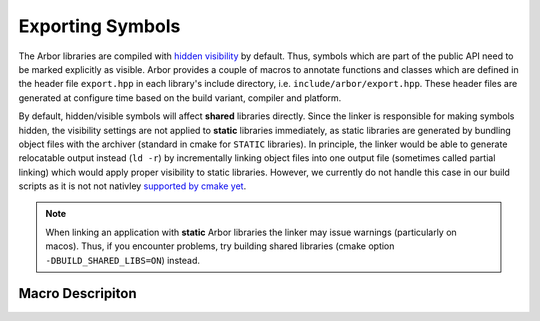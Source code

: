 .. _export:

Exporting Symbols
=================

The Arbor libraries are compiled with `hidden visibility <https://gcc.gnu.org/wiki/Visibility>`_ by
default. Thus, symbols which are part of the public API need to be marked explicitly as visible.
Arbor provides a couple of macros to annotate functions and classes which are defined in the header
file ``export.hpp`` in each library's include directory, i.e. ``include/arbor/export.hpp``. These
header files are generated at configure time based on the build variant, compiler and platform.

By default, hidden/visible symbols will affect **shared** libraries directly. Since the linker is
responsible for making symbols hidden, the visibility settings are not applied to **static**
libraries immediately, as static libraries are generated by bundling object files with the archiver
(standard in cmake for ``STATIC`` libraries).  In principle, the linker would be able to generate
relocatable output instead (``ld -r``) by incrementally linking object files into one output file
(sometimes called partial linking) which would apply proper visibility to static libraries.
However, we currently do not handle this case in our build scripts as it is not not nativley
`supported by cmake yet <https://gitlab.kitware.com/cmake/cmake/-/issues/16977>`_.

.. Note::
    When linking an application with **static** Arbor libraries the linker may issue warnings (particularly on macos).  Thus, if you encounter problems, try building shared libraries (cmake option ``-DBUILD_SHARED_LIBS=ON``) instead.

Macro Descripiton
-----------------

.. c:macro:: ARB_LIBNAME_API

    Here "``LIBNAME``" is a placeholder for the library's name: ``ARB_ARBOR_API`` for the core Arbor
    library, ``ARB_ARBORIO_API`` for Arborio, etc. This macro is intended to annotate functions,
    classes and structs which need to be accessible when interfacing with the library. Note that it
    expands to different values when Arbor is being built vs. when Arbor is being used by an
    application. Below we list the places where the macro needs to be added or can be safely omitted
    (we assume all of the symbols below are part of the public/user-facing API). Implementation
    details and internal APIs may not need annotation as long as they do not require visibility
    across the library boundary (though some annotations are required for unit test purposes).

    .. code-block:: cpp
        :caption: header.hpp

        #include <arbor/export.hpp>

        // free function declaration
        ARB_ARBOR_API void foo();

        // free function (inline)
        void bar(int i) { /* ... */ }

        // function template (inline)
        template<typename T>
        void baz(T i) { /* ... */ }

        // class declaration
        // note: this will make all member symbols visible
        class ARB_ARBOR_API A {
            A();
            friend std::ostream& operator<<(std::ostream& o, A const & a);
        };

        // class (inline)
        class B {
            /* ... */
        };

        // template class (inline)
        template<typename T>
        class C {
            /* ... */
        };

        // (extern) global variable declarations
        ARB_ARBOR_API int g;
        ARB_ARBOR_API extern int h;


    .. code-block:: cpp
        :caption: source.cpp

        // free function definition
        ARB_ARBOR_API void foo() { /* ... */ }

        // class member functions
        A::A() { /* ... */ }

        // friend functions
        ARB_ARBOR_API std::ostream& operator<<(std::ostream& o, A const& a) { /* ... */ }

        // (extern) global variable definitions
        ARB_ARBOR_API int g = 10;
        ARB_ARBOR_API int h = 11;


.. c:macro:: ARB_SYMBOL_VISIBLE

    Objects which are type-erased and passed across the library boundaries sometimes need runtime
    type information (rtti). In particular, exception classes and classes stored in ``std::any`` or
    similar need to have the correct runtime information attached. Hidden visibility strips away
    this information which leads to all kind of unexpected behaviour. Therefore, all such classes
    must be annotated with this macro which guarantees that the symbol is always visible. This also
    applies for classes (or structs) which are entirely defined inline. Note, one must not use
    :c:macro:`ARB_LIBNAME_API` for these cases.

    .. code-block:: cpp
        :caption: header.hpp

        #include <arbor/export.hpp>

        // exception class
        class ARB_SYMBOL_VISIBLE some_error : public std::runtime_error {
            /* ... */
        };

        // class D will be type-erased and restored by an any_cast or similar
        class ARB_SYMBOL_VISIBLE D {
            /* ... */
        };

